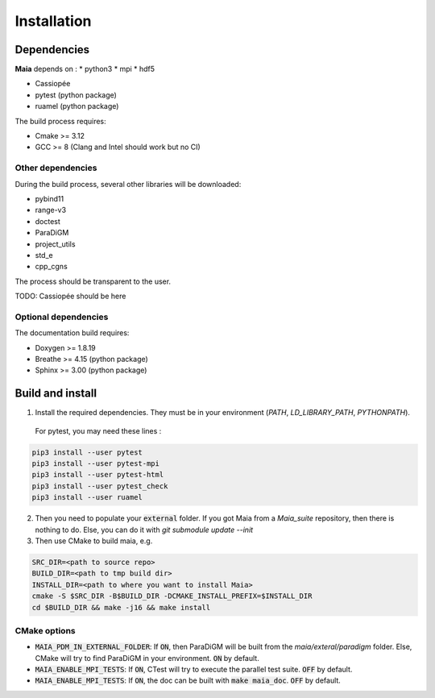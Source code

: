 .. _installation:

Installation
============

Dependencies
------------

**Maia** depends on :
* python3
* mpi
* hdf5

* Cassiopée

* pytest (python package)
* ruamel (python package)

The build process requires:

* Cmake >= 3.12
* GCC >= 8 (Clang and Intel should work but no CI)


Other dependencies
^^^^^^^^^^^^^^^^^^
During the build process, several other libraries will be downloaded:

* pybind11
* range-v3
* doctest

* ParaDiGM
* project_utils
* std_e
* cpp_cgns

The process should be transparent to the user.

TODO: Cassiopée should be here

Optional dependencies
^^^^^^^^^^^^^^^^^^^^^
The documentation build requires:

* Doxygen >= 1.8.19
* Breathe >= 4.15 (python package)
* Sphinx >= 3.00 (python package)

Build and install
-----------------

1. Install the required dependencies. They must be in your environment (`PATH`, `LD_LIBRARY_PATH`, `PYTHONPATH`).

 For pytest, you may need these lines :

.. code:: bash

  pip3 install --user pytest
  pip3 install --user pytest-mpi
  pip3 install --user pytest-html
  pip3 install --user pytest_check
  pip3 install --user ruamel

2. Then you need to populate your :code:`external` folder. If you got Maia from a `Maia_suite` repository, then there is nothing to do. Else, you can do it with `git submodule update --init`

3. Then use CMake to build maia, e.g. 

.. code:: bash

  SRC_DIR=<path to source repo>
  BUILD_DIR=<path to tmp build dir>
  INSTALL_DIR=<path to where you want to install Maia>
  cmake -S $SRC_DIR -B$BUILD_DIR -DCMAKE_INSTALL_PREFIX=$INSTALL_DIR
  cd $BUILD_DIR && make -j16 && make install

CMake options
^^^^^^^^^^^^^

* :code:`MAIA_PDM_IN_EXTERNAL_FOLDER`: If :code:`ON`, then ParaDiGM will be built from the `maia/exteral/paradigm` folder. Else, CMake will try to find ParaDiGM in your environment. :code:`ON` by default.
* :code:`MAIA_ENABLE_MPI_TESTS`: If :code:`ON`, CTest will try to execute the parallel test suite. :code:`OFF` by default.
* :code:`MAIA_ENABLE_MPI_TESTS`: If :code:`ON`, the doc can be built with :code:`make maia_doc`. :code:`OFF` by default.
